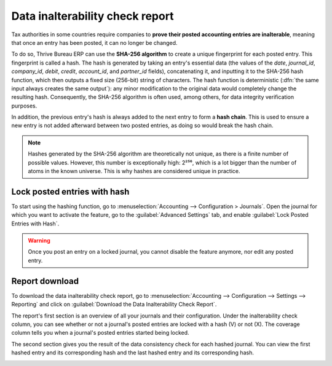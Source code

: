 ================================
Data inalterability check report
================================

Tax authorities in some countries require companies to **prove their posted accounting entries are
inalterable**, meaning that once an entry has been posted, it can no longer be changed.

To do so, Thrive Bureau ERP can use the **SHA-256 algorithm** to create a unique fingerprint for each posted
entry. This fingerprint is called a hash. The hash is generated by taking an entry's essential data
(the values of the `date`, `journal_id`, `company_id`, `debit`, `credit`, `account_id`, and
`partner_id` fields), concatenating it, and inputting it to the SHA-256 hash function, which then
outputs a fixed size (256-bit) string of characters. The hash function is deterministic (:dfn:`the
same input always creates the same output`): any minor modification to the original data would
completely change the resulting hash. Consequently, the SHA-256 algorithm is often used, among
others, for data integrity verification purposes.

In addition, the previous entry's hash is always added to the next entry to form a **hash chain**.
This is used to ensure a new entry is not added afterward between two posted entries, as doing so
would break the hash chain.

.. note::
   Hashes generated by the SHA-256 algorithm are theoretically not unique, as there is a finite
   number of possible values. However, this number is exceptionally high: 2²⁵⁶, which is a lot
   bigger than the number of atoms in the known universe. This is why hashes are considered unique
   in practice.

.. _data-inalterability/lock:

Lock posted entries with hash
=============================

To start using the hashing function, go to :menuselection:`Accounting --> Configuration > Journals`.
Open the journal for which you want to activate the feature, go to the :guilabel:`Advanced Settings`
tab, and enable :guilabel:`Lock Posted Entries with Hash`.

.. warning::
   Once you post an entry on a locked journal, you cannot disable the feature anymore, nor edit any
   posted entry.

.. _data-inalterability/report:

Report download
===============

To download the data inalterability check report, go to :menuselection:`Accounting --> Configuration
--> Settings --> Reporting` and click on :guilabel:`Download the Data Inalterability Check Report`.

The report's first section is an overview of all your journals and their configuration. Under the
inalterability check column, you can see whether or not a journal's posted entries are locked with
a hash (V) or not (X). The coverage column tells you when a journal's posted entries started being
locked.

.. image:: data_inalterability/journal-overview.png
   :align: center
   :alt: Configuration report for two journals

The second section gives you the result of the data consistency check for each hashed journal. You
can view the first hashed entry and its corresponding hash and the last hashed entry and its
corresponding hash.

.. image:: data_inalterability/data-consistency-check.png
   :align: center
   :alt: Data consistency check report for a journal
